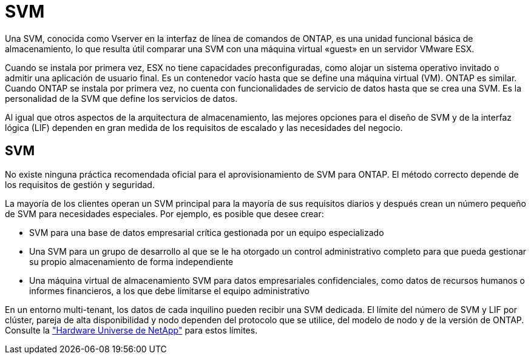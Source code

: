 = SVM
:allow-uri-read: 


Una SVM, conocida como Vserver en la interfaz de línea de comandos de ONTAP, es una unidad funcional básica de almacenamiento, lo que resulta útil comparar una SVM con una máquina virtual «guest» en un servidor VMware ESX.

Cuando se instala por primera vez, ESX no tiene capacidades preconfiguradas, como alojar un sistema operativo invitado o admitir una aplicación de usuario final. Es un contenedor vacío hasta que se define una máquina virtual (VM). ONTAP es similar. Cuando ONTAP se instala por primera vez, no cuenta con funcionalidades de servicio de datos hasta que se crea una SVM. Es la personalidad de la SVM que define los servicios de datos.

Al igual que otros aspectos de la arquitectura de almacenamiento, las mejores opciones para el diseño de SVM y de la interfaz lógica (LIF) dependen en gran medida de los requisitos de escalado y las necesidades del negocio.



== SVM

No existe ninguna práctica recomendada oficial para el aprovisionamiento de SVM para ONTAP. El método correcto depende de los requisitos de gestión y seguridad.

La mayoría de los clientes operan un SVM principal para la mayoría de sus requisitos diarios y después crean un número pequeño de SVM para necesidades especiales. Por ejemplo, es posible que desee crear:

* SVM para una base de datos empresarial crítica gestionada por un equipo especializado
* Una SVM para un grupo de desarrollo al que se le ha otorgado un control administrativo completo para que pueda gestionar su propio almacenamiento de forma independiente
* Una máquina virtual de almacenamiento SVM para datos empresariales confidenciales, como datos de recursos humanos o informes financieros, a los que debe limitarse el equipo administrativo


En un entorno multi-tenant, los datos de cada inquilino pueden recibir una SVM dedicada. El límite del número de SVM y LIF por clúster, pareja de alta disponibilidad y nodo dependen del protocolo que se utilice, del modelo de nodo y de la versión de ONTAP.  Consulte la link:https://hwu.netapp.com/["Hardware Universe de NetApp"^] para estos límites.
